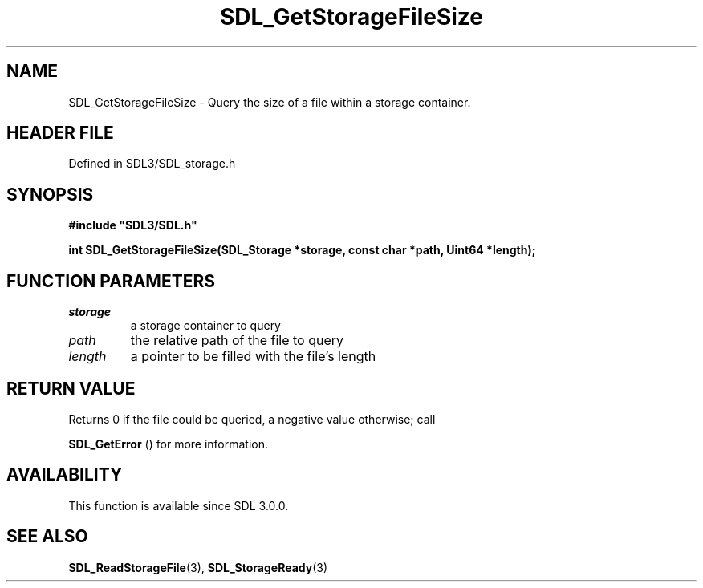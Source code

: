 .\" This manpage content is licensed under Creative Commons
.\"  Attribution 4.0 International (CC BY 4.0)
.\"   https://creativecommons.org/licenses/by/4.0/
.\" This manpage was generated from SDL's wiki page for SDL_GetStorageFileSize:
.\"   https://wiki.libsdl.org/SDL_GetStorageFileSize
.\" Generated with SDL/build-scripts/wikiheaders.pl
.\"  revision SDL-prerelease-3.1.1-227-gd42d66149
.\" Please report issues in this manpage's content at:
.\"   https://github.com/libsdl-org/sdlwiki/issues/new
.\" Please report issues in the generation of this manpage from the wiki at:
.\"   https://github.com/libsdl-org/SDL/issues/new?title=Misgenerated%20manpage%20for%20SDL_GetStorageFileSize
.\" SDL can be found at https://libsdl.org/
.de URL
\$2 \(laURL: \$1 \(ra\$3
..
.if \n[.g] .mso www.tmac
.TH SDL_GetStorageFileSize 3 "SDL 3.1.1" "SDL" "SDL3 FUNCTIONS"
.SH NAME
SDL_GetStorageFileSize \- Query the size of a file within a storage container\[char46]
.SH HEADER FILE
Defined in SDL3/SDL_storage\[char46]h

.SH SYNOPSIS
.nf
.B #include \(dqSDL3/SDL.h\(dq
.PP
.BI "int SDL_GetStorageFileSize(SDL_Storage *storage, const char *path, Uint64 *length);
.fi
.SH FUNCTION PARAMETERS
.TP
.I storage
a storage container to query
.TP
.I path
the relative path of the file to query
.TP
.I length
a pointer to be filled with the file's length
.SH RETURN VALUE
Returns 0 if the file could be queried, a negative value otherwise; call

.BR SDL_GetError
() for more information\[char46]

.SH AVAILABILITY
This function is available since SDL 3\[char46]0\[char46]0\[char46]

.SH SEE ALSO
.BR SDL_ReadStorageFile (3),
.BR SDL_StorageReady (3)
